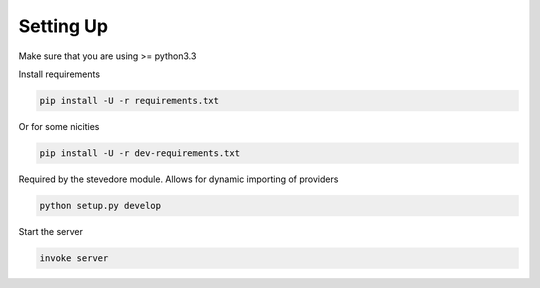 Setting Up
==========

Make sure that you are using >= python3.3

Install requirements

.. code-block:: bash

    pip install -U -r requirements.txt

Or for some nicities

.. code-block:: bash

    pip install -U -r dev-requirements.txt

Required by the stevedore module. Allows for dynamic importing of providers

.. code-block:: bash

    python setup.py develop

Start the server

.. note

    The server is extremely tenacious thanks to stevedore and tornado
    Syntax errors in the :mod:`waterbutler.providers` will not crash the server
    In debug mode the server will automatically reload

.. code-block:: bash

    invoke server

